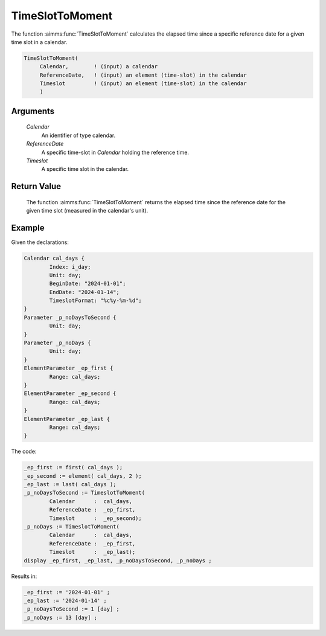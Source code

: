 .. aimms:function:: TimeSlotToMoment(Calendar, ReferenceDate, Timeslot)

.. _TimeSlotToMoment:

TimeSlotToMoment
================

The function :aimms:func:`TimeSlotToMoment` calculates the elapsed time since a
specific reference date for a given time slot in a calendar.

.. code-block:: aimms

    TimeSlotToMoment(
         Calendar,        ! (input) a calendar
         ReferenceDate,   ! (input) an element (time-slot) in the calendar
         Timeslot         ! (input) an element (time-slot) in the calendar
         )

Arguments
---------

    *Calendar*
        An identifier of type calendar.

    *ReferenceDate*
        A specific time-slot in *Calendar* holding the reference time.

    *Timeslot*
        A specific time slot in the calendar.

Return Value
------------

    The function :aimms:func:`TimeSlotToMoment` returns the elapsed time since the
    reference date for the given time slot (measured in the calendar's unit).


Example
-----------

Given the declarations:

.. code-block:: aimms

	Calendar cal_days {
		Index: i_day;
		Unit: day;
		BeginDate: "2024-01-01";
		EndDate: "2024-01-14";
		TimeslotFormat: "%c%y-%m-%d";
	}
	Parameter _p_noDaysToSecond {
		Unit: day;
	}
	Parameter _p_noDays {
		Unit: day;
	}
	ElementParameter _ep_first {
		Range: cal_days;
	}
	ElementParameter _ep_second {
		Range: cal_days;
	}
	ElementParameter _ep_last {
		Range: cal_days;
	}

The code:

.. code-block:: aimms

	_ep_first := first( cal_days );
	_ep_second := element( cal_days, 2 );
	_ep_last := last( cal_days );
	_p_noDaysToSecond := TimeslotToMoment(
		Calendar      :  cal_days, 
		ReferenceDate :  _ep_first, 
		Timeslot      :  _ep_second);
	_p_noDays := TimeslotToMoment(
		Calendar      :  cal_days, 
		ReferenceDate :  _ep_first, 
		Timeslot      :  _ep_last);
	display _ep_first, _ep_last, _p_noDaysToSecond, _p_noDays ;


Results in:

.. code-block:: aimms

    _ep_first := '2024-01-01' ;
    _ep_last := '2024-01-14' ;
    _p_noDaysToSecond := 1 [day] ;
    _p_noDays := 13 [day] ;


.. seealso::

    The functions :aimms:func:`MomentToTimeSlot`, :aimms:func:`CurrentToTimeSlot`, :aimms:func:`StringToTimeSlot`.
